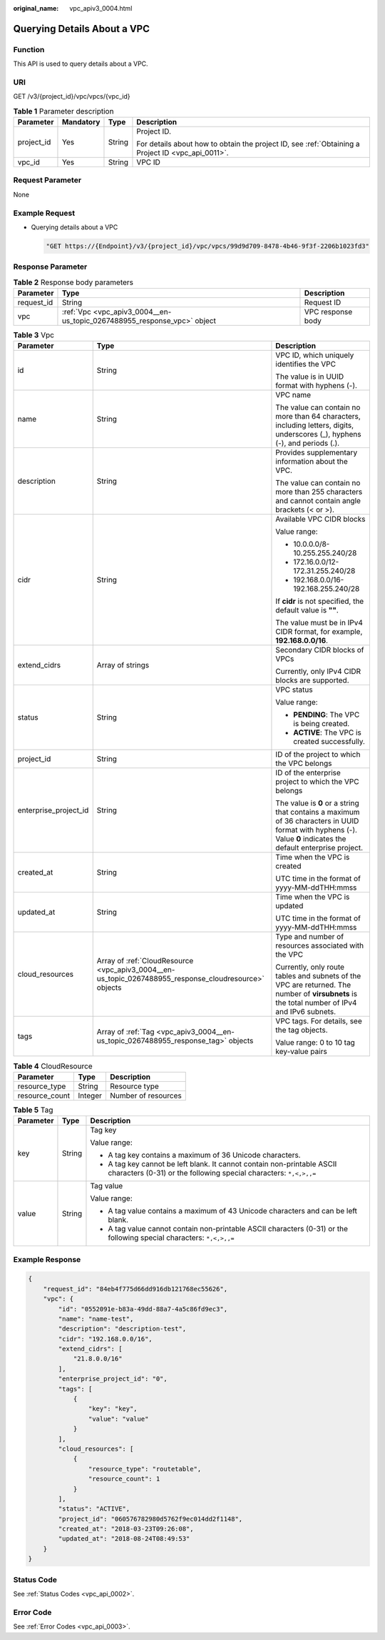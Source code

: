 :original_name: vpc_apiv3_0004.html

.. _vpc_apiv3_0004:

Querying Details About a VPC
============================

Function
--------

This API is used to query details about a VPC.

URI
---

GET /v3/{project_id}/vpc/vpcs/{vpc_id}

.. table:: **Table 1** Parameter description

   +-----------------+-----------------+-----------------+---------------------------------------------------------------------------------------------------+
   | Parameter       | Mandatory       | Type            | Description                                                                                       |
   +=================+=================+=================+===================================================================================================+
   | project_id      | Yes             | String          | Project ID.                                                                                       |
   |                 |                 |                 |                                                                                                   |
   |                 |                 |                 | For details about how to obtain the project ID, see :ref:`Obtaining a Project ID <vpc_api_0011>`. |
   +-----------------+-----------------+-----------------+---------------------------------------------------------------------------------------------------+
   | vpc_id          | Yes             | String          | VPC ID                                                                                            |
   +-----------------+-----------------+-----------------+---------------------------------------------------------------------------------------------------+

Request Parameter
-----------------

None

Example Request
---------------

-  Querying details about a VPC

   .. code-block::

      "GET https://{Endpoint}/v3/{project_id}/vpc/vpcs/99d9d709-8478-4b46-9f3f-2206b1023fd3"

Response Parameter
------------------

.. table:: **Table 2** Response body parameters

   +------------+-------------------------------------------------------------------------+-------------------+
   | Parameter  | Type                                                                    | Description       |
   +============+=========================================================================+===================+
   | request_id | String                                                                  | Request ID        |
   +------------+-------------------------------------------------------------------------+-------------------+
   | vpc        | :ref:`Vpc <vpc_apiv3_0004__en-us_topic_0267488955_response_vpc>` object | VPC response body |
   +------------+-------------------------------------------------------------------------+-------------------+

.. _vpc_apiv3_0004__en-us_topic_0267488955_response_vpc:

.. table:: **Table 3** Vpc

   +-----------------------+-------------------------------------------------------------------------------------------------------+----------------------------------------------------------------------------------------------------------------------------------------------------------------+
   | Parameter             | Type                                                                                                  | Description                                                                                                                                                    |
   +=======================+=======================================================================================================+================================================================================================================================================================+
   | id                    | String                                                                                                | VPC ID, which uniquely identifies the VPC                                                                                                                      |
   |                       |                                                                                                       |                                                                                                                                                                |
   |                       |                                                                                                       | The value is in UUID format with hyphens (-).                                                                                                                  |
   +-----------------------+-------------------------------------------------------------------------------------------------------+----------------------------------------------------------------------------------------------------------------------------------------------------------------+
   | name                  | String                                                                                                | VPC name                                                                                                                                                       |
   |                       |                                                                                                       |                                                                                                                                                                |
   |                       |                                                                                                       | The value can contain no more than 64 characters, including letters, digits, underscores (_), hyphens (-), and periods (.).                                    |
   +-----------------------+-------------------------------------------------------------------------------------------------------+----------------------------------------------------------------------------------------------------------------------------------------------------------------+
   | description           | String                                                                                                | Provides supplementary information about the VPC.                                                                                                              |
   |                       |                                                                                                       |                                                                                                                                                                |
   |                       |                                                                                                       | The value can contain no more than 255 characters and cannot contain angle brackets (< or >).                                                                  |
   +-----------------------+-------------------------------------------------------------------------------------------------------+----------------------------------------------------------------------------------------------------------------------------------------------------------------+
   | cidr                  | String                                                                                                | Available VPC CIDR blocks                                                                                                                                      |
   |                       |                                                                                                       |                                                                                                                                                                |
   |                       |                                                                                                       | Value range:                                                                                                                                                   |
   |                       |                                                                                                       |                                                                                                                                                                |
   |                       |                                                                                                       | -  10.0.0.0/8-10.255.255.240/28                                                                                                                                |
   |                       |                                                                                                       | -  172.16.0.0/12-172.31.255.240/28                                                                                                                             |
   |                       |                                                                                                       | -  192.168.0.0/16-192.168.255.240/28                                                                                                                           |
   |                       |                                                                                                       |                                                                                                                                                                |
   |                       |                                                                                                       | If **cidr** is not specified, the default value is **""**.                                                                                                     |
   |                       |                                                                                                       |                                                                                                                                                                |
   |                       |                                                                                                       | The value must be in IPv4 CIDR format, for example, **192.168.0.0/16**.                                                                                        |
   +-----------------------+-------------------------------------------------------------------------------------------------------+----------------------------------------------------------------------------------------------------------------------------------------------------------------+
   | extend_cidrs          | Array of strings                                                                                      | Secondary CIDR blocks of VPCs                                                                                                                                  |
   |                       |                                                                                                       |                                                                                                                                                                |
   |                       |                                                                                                       | Currently, only IPv4 CIDR blocks are supported.                                                                                                                |
   +-----------------------+-------------------------------------------------------------------------------------------------------+----------------------------------------------------------------------------------------------------------------------------------------------------------------+
   | status                | String                                                                                                | VPC status                                                                                                                                                     |
   |                       |                                                                                                       |                                                                                                                                                                |
   |                       |                                                                                                       | Value range:                                                                                                                                                   |
   |                       |                                                                                                       |                                                                                                                                                                |
   |                       |                                                                                                       | -  **PENDING**: The VPC is being created.                                                                                                                      |
   |                       |                                                                                                       | -  **ACTIVE**: The VPC is created successfully.                                                                                                                |
   +-----------------------+-------------------------------------------------------------------------------------------------------+----------------------------------------------------------------------------------------------------------------------------------------------------------------+
   | project_id            | String                                                                                                | ID of the project to which the VPC belongs                                                                                                                     |
   +-----------------------+-------------------------------------------------------------------------------------------------------+----------------------------------------------------------------------------------------------------------------------------------------------------------------+
   | enterprise_project_id | String                                                                                                | ID of the enterprise project to which the VPC belongs                                                                                                          |
   |                       |                                                                                                       |                                                                                                                                                                |
   |                       |                                                                                                       | The value is **0** or a string that contains a maximum of 36 characters in UUID format with hyphens (-). Value **0** indicates the default enterprise project. |
   +-----------------------+-------------------------------------------------------------------------------------------------------+----------------------------------------------------------------------------------------------------------------------------------------------------------------+
   | created_at            | String                                                                                                | Time when the VPC is created                                                                                                                                   |
   |                       |                                                                                                       |                                                                                                                                                                |
   |                       |                                                                                                       | UTC time in the format of yyyy-MM-ddTHH:mmss                                                                                                                   |
   +-----------------------+-------------------------------------------------------------------------------------------------------+----------------------------------------------------------------------------------------------------------------------------------------------------------------+
   | updated_at            | String                                                                                                | Time when the VPC is updated                                                                                                                                   |
   |                       |                                                                                                       |                                                                                                                                                                |
   |                       |                                                                                                       | UTC time in the format of yyyy-MM-ddTHH:mmss                                                                                                                   |
   +-----------------------+-------------------------------------------------------------------------------------------------------+----------------------------------------------------------------------------------------------------------------------------------------------------------------+
   | cloud_resources       | Array of :ref:`CloudResource <vpc_apiv3_0004__en-us_topic_0267488955_response_cloudresource>` objects | Type and number of resources associated with the VPC                                                                                                           |
   |                       |                                                                                                       |                                                                                                                                                                |
   |                       |                                                                                                       | Currently, only route tables and subnets of the VPC are returned. The number of **virsubnets** is the total number of IPv4 and IPv6 subnets.                   |
   +-----------------------+-------------------------------------------------------------------------------------------------------+----------------------------------------------------------------------------------------------------------------------------------------------------------------+
   | tags                  | Array of :ref:`Tag <vpc_apiv3_0004__en-us_topic_0267488955_response_tag>` objects                     | VPC tags. For details, see the tag objects.                                                                                                                    |
   |                       |                                                                                                       |                                                                                                                                                                |
   |                       |                                                                                                       | Value range: 0 to 10 tag key-value pairs                                                                                                                       |
   +-----------------------+-------------------------------------------------------------------------------------------------------+----------------------------------------------------------------------------------------------------------------------------------------------------------------+

.. _vpc_apiv3_0004__en-us_topic_0267488955_response_cloudresource:

.. table:: **Table 4** CloudResource

   ============== ======= ===================
   Parameter      Type    Description
   ============== ======= ===================
   resource_type  String  Resource type
   resource_count Integer Number of resources
   ============== ======= ===================

.. _vpc_apiv3_0004__en-us_topic_0267488955_response_tag:

.. table:: **Table 5** Tag

   +-----------------------+-----------------------+----------------------------------------------------------------------------------------------------------------------------------------------+
   | Parameter             | Type                  | Description                                                                                                                                  |
   +=======================+=======================+==============================================================================================================================================+
   | key                   | String                | Tag key                                                                                                                                      |
   |                       |                       |                                                                                                                                              |
   |                       |                       | Value range:                                                                                                                                 |
   |                       |                       |                                                                                                                                              |
   |                       |                       | -  A tag key contains a maximum of 36 Unicode characters.                                                                                    |
   |                       |                       | -  A tag key cannot be left blank. It cannot contain non-printable ASCII characters (0-31) or the following special characters: ``*,<,>,,=`` |
   +-----------------------+-----------------------+----------------------------------------------------------------------------------------------------------------------------------------------+
   | value                 | String                | Tag value                                                                                                                                    |
   |                       |                       |                                                                                                                                              |
   |                       |                       | Value range:                                                                                                                                 |
   |                       |                       |                                                                                                                                              |
   |                       |                       | -  A tag value contains a maximum of 43 Unicode characters and can be left blank.                                                            |
   |                       |                       | -  A tag value cannot contain non-printable ASCII characters (0-31) or the following special characters: ``*,<,>,,=``                        |
   +-----------------------+-----------------------+----------------------------------------------------------------------------------------------------------------------------------------------+

Example Response
----------------

.. code-block::

   {
       "request_id": "84eb4f775d66dd916db121768ec55626",
       "vpc": {
           "id": "0552091e-b83a-49dd-88a7-4a5c86fd9ec3",
           "name": "name-test",
           "description": "description-test",
           "cidr": "192.168.0.0/16",
           "extend_cidrs": [
               "21.8.0.0/16"
           ],
           "enterprise_project_id": "0",
           "tags": [
               {
                   "key": "key",
                   "value": "value"
               }
           ],
           "cloud_resources": [
               {
                   "resource_type": "routetable",
                   "resource_count": 1
               }
           ],
           "status": "ACTIVE",
           "project_id": "060576782980d5762f9ec014dd2f1148",
           "created_at": "2018-03-23T09:26:08",
           "updated_at": "2018-08-24T08:49:53"
       }
   }

Status Code
-----------

See :ref:`Status Codes <vpc_api_0002>`.

Error Code
----------

See :ref:`Error Codes <vpc_api_0003>`.
